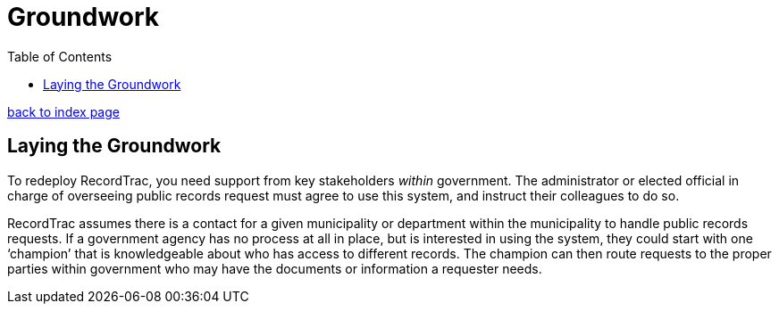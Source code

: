 = Groundwork
:toc:
:source-highlighter: pygments

link:index.html[back to index page]

== Laying the Groundwork

To redeploy RecordTrac, you need support from key stakeholders _within_ government. The administrator or elected official in charge of overseeing public records request must agree to use this system, and instruct their colleagues to do so. 

RecordTrac assumes there is a contact for a given municipality or department within the municipality to handle public records requests. If a government agency has no process at all in place, but is interested in using the system, they could start with one ‘champion’ that is knowledgeable about who has access to different records. The champion can then route requests to the proper parties within government who may have the documents or information a requester needs. 

